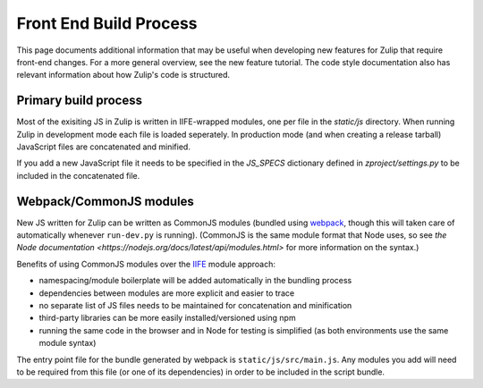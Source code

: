 =======================
Front End Build Process
=======================

This page documents additional information that may be useful when developing new features for Zulip that require front-end changes. For a more general overview, see the new feature tutorial. The code style documentation also has relevant information about how Zulip's code is structured.

Primary build process
=====================

Most of the exisiting JS in Zulip is written in IIFE-wrapped modules, one per file in the `static/js` directory. When running Zulip in development mode each file is loaded seperately. In production mode (and when creating a release tarball) JavaScript files are concatenated and minified.

If you add a new JavaScript file it needs to be specified in the `JS_SPECS` dictionary defined in `zproject/settings.py` to be included in the concatenated file.

Webpack/CommonJS modules
========================
New JS written for Zulip can be written as CommonJS modules (bundled using `webpack <https://webpack.github.io/>`_, though this will taken care of automatically whenever ``run-dev.py`` is running). (CommonJS is the same module format that Node uses, so see `the Node documentation <https://nodejs.org/docs/latest/api/modules.html>` for more information on the syntax.)

Benefits of using CommonJS modules over the `IIFE <http://benalman.com/news/2010/11/immediately-invoked-function-expression/>`_ module approach:

* namespacing/module boilerplate will be added automatically in the bundling process
* dependencies between modules are more explicit and easier to trace
* no separate list of JS files needs to be maintained for concatenation and minification
* third-party libraries can be more easily installed/versioned using npm
* running the same code in the browser and in Node for testing is simplified (as both environments use the same module syntax)

The entry point file for the bundle generated by webpack is ``static/js/src/main.js``. Any modules you add will need to be required from this file (or one of its dependencies) in order to be included in the script bundle.
